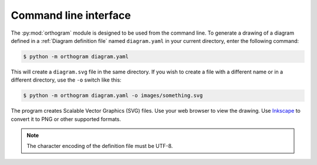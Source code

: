 Command line interface
======================

The :py:mod:`orthogram` module is designed to be used from the command
line.  To generate a drawing of a diagram defined in a :ref:`Diagram
definition file` named ``diagram.yaml`` in your current directory,
enter the following command:

.. code-block:: console

   $ python -m orthogram diagram.yaml

This will create a ``diagram.svg`` file in the same directory.  If you
wish to create a file with a different name or in a different
directory, use the ``-o`` switch like this:

.. code-block:: console

   $ python -m orthogram diagram.yaml -o images/something.svg

The program creates Scalable Vector Graphics (SVG) files.  Use your
web browser to view the drawing.  Use `Inkscape`_ to convert it to PNG
or other supported formats.

.. note::

   The character encoding of the definition file must be UTF-8.

.. _Inkscape: https://inkscape.org
